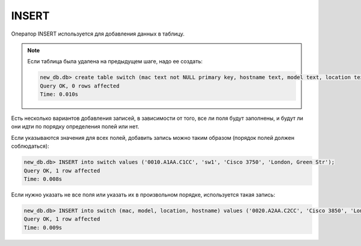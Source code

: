 INSERT
~~~~~~

Оператор INSERT используется для добавления данных в таблицу.

.. note::

    Если таблица была удалена на предыдущем шаге, надо ее создать:

    .. code:: sql

        new_db.db> create table switch (mac text not NULL primary key, hostname text, model text, location text);
        Query OK, 0 rows affected
        Time: 0.010s

Есть несколько вариантов добавления записей, в зависимости от того, все
ли поля будут заполнены, и будут ли они идти по порядку определения
полей или нет.

Если указываются значения для всех полей, добавить запись можно таким
образом (порядок полей должен соблюдаться):

.. code:: sql

    new_db.db> INSERT into switch values ('0010.A1AA.C1CC', 'sw1', 'Cisco 3750', 'London, Green Str');
    Query OK, 1 row affected
    Time: 0.008s

Если нужно указать не все поля или указать их в произвольном порядке,
используется такая запись:

.. code:: sql

    new_db.db> INSERT into switch (mac, model, location, hostname) values ('0020.A2AA.C2CC', 'Cisco 3850', 'London, Green Str', 'sw2');
    Query OK, 1 row affected
    Time: 0.009s

